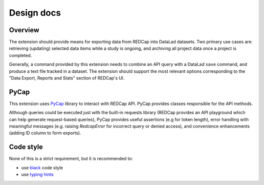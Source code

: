 Design docs
===========

Overview
--------

The extension should provide means for exporting data from REDCap into
DataLad datasets. Two primary use cases are: retrieving (updating)
selected data items while a study is ongoing, and archiving all
project data once a project is completed.

Generally, a command provided by this extension needs to combine an
API query with a DataLad ``save`` command, and produce a text file
tracked in a dataset. The extension should support the most relevant
options corresponding to the "Data Export, Reports and Stats" section
of REDCap's UI.

PyCap
-----

This extension uses `PyCap <https://redcap-tools.github.io/PyCap/>`_
library to interact with REDCap API. PyCap provides classes
responsible for the API methods.

Although queries could be executed just with the built-in requests
library (REDCap provides an API playground which can help generate
request-based queries), PyCap provides useful assertions (e.g for
token length), error handling with meaningful messages (e.g. raising
`RedcapError` for incorrect query or denied access), and convenience
enhancements (adding ID column to form exports).

Code style
----------

None of this is a strict requirement, but it is recommended to:

* use `black <https://black.readthedocs.io/en/stable/index.html>`_
  code style
* use `typing hints <https://peps.python.org/pep-0484/>`_
